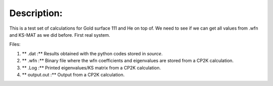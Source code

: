 Description:
==============

This is a test set of calculations for Gold surface 111 and He on top of. We need to see if we can get all values from .wfn 
and KS-MAT as we did before. First real system. 


Files:

1. ** .dat :** Results obtained with the python codes stored in *source*.

2. ** .wfn :** Binary file where the wfn coefficients and eigenvalues are stored from a CP2K calculation.

3. ** .Log :** Printed eigenvalues/KS matrix from a CP2K calculation. 

4. ** output.out :** Output from a CP2K calculation.
